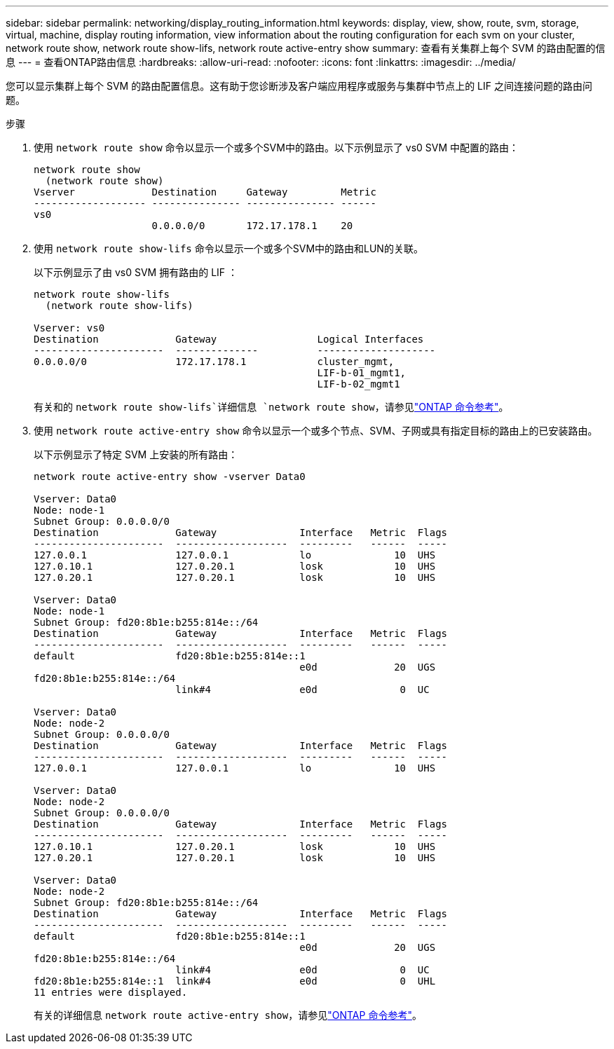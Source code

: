 ---
sidebar: sidebar 
permalink: networking/display_routing_information.html 
keywords: display, view, show, route, svm, storage, virtual, machine, display routing information, view information about the routing configuration for each svm on your cluster, network route show, network route show-lifs, network route active-entry show 
summary: 查看有关集群上每个 SVM 的路由配置的信息 
---
= 查看ONTAP路由信息
:hardbreaks:
:allow-uri-read: 
:nofooter: 
:icons: font
:linkattrs: 
:imagesdir: ../media/


[role="lead"]
您可以显示集群上每个 SVM 的路由配置信息。这有助于您诊断涉及客户端应用程序或服务与集群中节点上的 LIF 之间连接问题的路由问题。

.步骤
. 使用 `network route show` 命令以显示一个或多个SVM中的路由。以下示例显示了 vs0 SVM 中配置的路由：
+
....
network route show
  (network route show)
Vserver             Destination     Gateway         Metric
------------------- --------------- --------------- ------
vs0
                    0.0.0.0/0       172.17.178.1    20
....
. 使用 `network route show-lifs` 命令以显示一个或多个SVM中的路由和LUN的关联。
+
以下示例显示了由 vs0 SVM 拥有路由的 LIF ：

+
....
network route show-lifs
  (network route show-lifs)

Vserver: vs0
Destination             Gateway                 Logical Interfaces
----------------------  --------------          --------------------
0.0.0.0/0               172.17.178.1            cluster_mgmt,
                                                LIF-b-01_mgmt1,
                                                LIF-b-02_mgmt1
....
+
有关和的 `network route show-lifs`详细信息 `network route show`，请参见link:https://docs.netapp.com/us-en/ontap-cli/search.html?q=network+route+show["ONTAP 命令参考"^]。

. 使用 `network route active-entry show` 命令以显示一个或多个节点、SVM、子网或具有指定目标的路由上的已安装路由。
+
以下示例显示了特定 SVM 上安装的所有路由：

+
....
network route active-entry show -vserver Data0

Vserver: Data0
Node: node-1
Subnet Group: 0.0.0.0/0
Destination             Gateway              Interface   Metric  Flags
----------------------  -------------------  ---------   ------  -----
127.0.0.1               127.0.0.1            lo              10  UHS
127.0.10.1              127.0.20.1           losk            10  UHS
127.0.20.1              127.0.20.1           losk            10  UHS

Vserver: Data0
Node: node-1
Subnet Group: fd20:8b1e:b255:814e::/64
Destination             Gateway              Interface   Metric  Flags
----------------------  -------------------  ---------   ------  -----
default                 fd20:8b1e:b255:814e::1
                                             e0d             20  UGS
fd20:8b1e:b255:814e::/64
                        link#4               e0d              0  UC

Vserver: Data0
Node: node-2
Subnet Group: 0.0.0.0/0
Destination             Gateway              Interface   Metric  Flags
----------------------  -------------------  ---------   ------  -----
127.0.0.1               127.0.0.1            lo              10  UHS

Vserver: Data0
Node: node-2
Subnet Group: 0.0.0.0/0
Destination             Gateway              Interface   Metric  Flags
----------------------  -------------------  ---------   ------  -----
127.0.10.1              127.0.20.1           losk            10  UHS
127.0.20.1              127.0.20.1           losk            10  UHS

Vserver: Data0
Node: node-2
Subnet Group: fd20:8b1e:b255:814e::/64
Destination             Gateway              Interface   Metric  Flags
----------------------  -------------------  ---------   ------  -----
default                 fd20:8b1e:b255:814e::1
                                             e0d             20  UGS
fd20:8b1e:b255:814e::/64
                        link#4               e0d              0  UC
fd20:8b1e:b255:814e::1  link#4               e0d              0  UHL
11 entries were displayed.
....
+
有关的详细信息 `network route active-entry show`，请参见link:https://docs.netapp.com/us-en/ontap-cli/network-route-active-entry-show.html["ONTAP 命令参考"^]。


